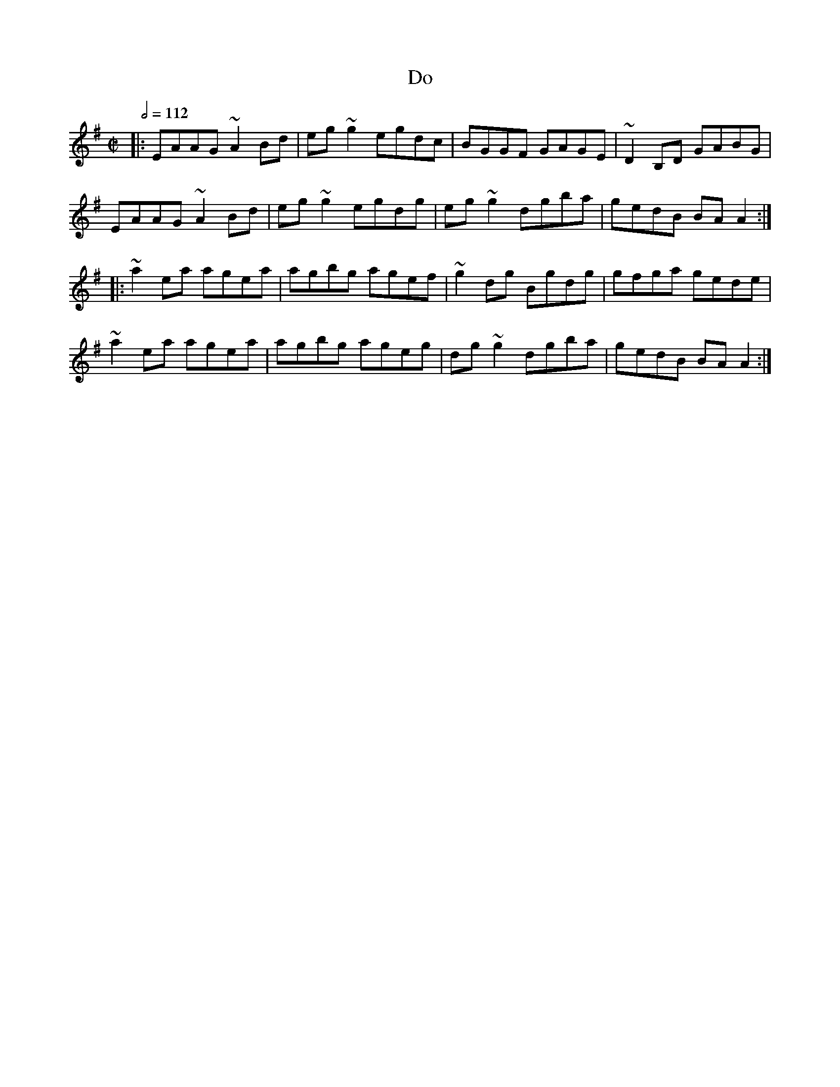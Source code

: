 X: 35
T:Do
R:reel
S:Trad, arr. Paddy O'Brien
M:C|
L:1/8
Q:1/2=112
E:9
K:Ador
|:EAAG ~A2Bd|eg~g2 egdc|BGGF GAGE|~D2B,D GABG|
EAAG ~A2Bd|eg~g2 egdg|eg~g2 dgba|gedB BAA2:|
|:~a2ea agea|agbg agef|~g2dg Bgdg|gfga gede|
~a2ea agea|agbg ageg|dg~g2 dgba|gedB BAA2:|
